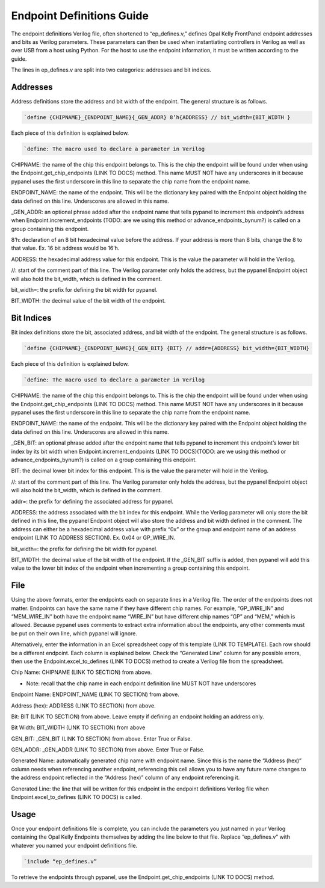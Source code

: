 Endpoint Definitions Guide
========================================================

The endpoint definitions Verilog file, often shortened to “ep_defines.v,” defines Opal Kelly FrontPanel endpoint addresses and bits as Verilog parameters. These parameters can then be used when instantiating controllers in Verilog as well as over USB from a host using Python. For the host to use the endpoint information, it must be written according to the guide.

The lines in ep_defines.v are split into two categories: addresses and bit indices.

Addresses
------------------------------

Address definitions store the address and bit width of the endpoint. The general structure is as follows.

.. code-block:: verilog

    `define {CHIPNAME}_{ENDPOINT_NAME}{_GEN_ADDR} 8’h{ADDRESS} // bit_width={BIT_WIDTH }

Each piece of this definition is explained below.

.. code-block:: verilog

    `define: The macro used to declare a parameter in Verilog

CHIPNAME: the name of the chip this endpoint belongs to. This is the chip the endpoint will be found under when using the Endpoint.get_chip_endpoints (LINK TO DOCS) method. This name MUST NOT have any underscores in it because pypanel uses the first underscore in this line to separate the chip name from the endpoint name.

ENDPOINT_NAME: the name of the endpoint. This will be the dictionary key paired with the Endpoint object holding the data defined on this line. Underscores are allowed in this name.

_GEN_ADDR: an optional phrase added after the endpoint name that tells pypanel to increment this endpoint’s address when Endpoint.increment_endpoints (TODO: are we using this method or advance_endpoints_bynum?) is called on a group containing this endpoint.

8’h: declaration of an 8 bit hexadecimal value before the address. If your address is more than 8 bits, change the 8 to that value. Ex. 16 bit address would be 16’h.

ADDRESS: the hexadecimal address value for this endpoint. This is the value the parameter will hold in the Verilog.

//: start of the comment part of this line. The Verilog parameter only holds the address, but the pypanel Endpoint object will also hold the bit_width, which is defined in the comment.

bit_width=: the prefix for defining the bit width for pypanel.

BIT_WIDTH: the decimal value of the bit width of the endpoint.

Bit Indices
------------------------------

Bit index definitions store the bit, associated address, and bit width of the endpoint. The general structure is as follows.

.. code-block:: verilog

    `define {CHIPNAME}_{ENDPOINT_NAME}{_GEN_BIT} {BIT} // addr={ADDRESS} bit_width={BIT_WIDTH}

Each piece of this definition is explained below.

.. code-block:: verilog

    `define: The macro used to declare a parameter in Verilog

CHIPNAME: the name of the chip this endpoint belongs to. This is the chip the endpoint will be found under when using the Endpoint.get_chip_endpoints (LINK TO DOCS) method. This name MUST NOT have any underscores in it because pypanel uses the first underscore in this line to separate the chip name from the endpoint name.

ENDPOINT_NAME: the name of the endpoint. This will be the dictionary key paired with the Endpoint object holding the data defined on this line. Underscores are allowed in this name.

_GEN_BIT: an optional phrase added after the endpoint name that tells pypanel to increment this endpoint’s lower bit index by its bit width when Endpoint.increment_endpoints (LINK TO DOCS)(TODO: are we using this method or advance_endpoints_bynum?) is called on a group containing this endpoint.

BIT: the decimal lower bit index for this endpoint. This is the value the parameter will hold in the Verilog.

//: start of the comment part of this line. The Verilog parameter only holds the address, but the pypanel Endpoint object will also hold the bit_width, which is defined in the comment.

addr=: the prefix for defining the associated address for pypanel.

ADDRESS: the address associated with the bit index for this endpoint. While the Verilog parameter will only store the bit defined in this line, the pypanel Endpoint object will also store the address and bit width defined in the comment. The address can either be a hexadecimal address value with prefix “0x” or the group and endpoint name of an address endpoint (LINK TO ADDRESS SECTION). Ex. 0x04 or GP_WIRE_IN.

bit_width=: the prefix for defining the bit width for pypanel.

BIT_WIDTH: the decimal value of the bit width of the endpoint. If the _GEN_BIT suffix is added, then pypanel will add this value to the lower bit index of the endpoint when incrementing a group containing this endpoint.

File
------------------------------

Using the above formats, enter the endpoints each on separate lines in a Verilog file. The order of the endpoints does not matter. Endpoints can have the same name if they have different chip names. For example, “GP_WIRE_IN” and “MEM_WIRE_IN” both have the endpoint name “WIRE_IN” but have different chip names “GP” and “MEM,” which is allowed. Because pypanel uses comments to extract extra information about the endpoints, any other comments must be put on their own line, which pypanel will ignore.

Alternatively, enter the information in an Excel spreadsheet copy of this template (LINK TO TEMPLATE). Each row should be a different endpoint. Each column is explained below. Check the “Generated Line” column for any possible errors, then use the Endpoint.excel_to_defines (LINK TO DOCS) method to create a Verilog file from the spreadsheet.

Chip Name: CHIPNAME (LINK TO SECTION) from above.

- Note: recall that the chip name in each endpoint definition line MUST NOT have underscores

Endpoint Name: ENDPOINT_NAME (LINK TO SECTION) from above.

Address (hex): ADDRESS (LINK TO SECTION) from above.

Bit: BIT (LINK TO SECTION) from above. Leave empty if defining an endpoint holding an address only.

Bit Width: BIT_WIDTH (LINK TO SECTION) from above

GEN_BIT: _GEN_BIT (LINK TO SECTION) from above. Enter True or False.

GEN_ADDR: _GEN_ADDR (LINK TO SECTION) from above. Enter True or False.

Generated Name: automatically generated chip name with endpoint name. Since this is the name the “Address (hex)” column needs when referencing another endpoint, referencing this cell allows you to have any future name changes to the address endpoint reflected in the “Address (hex)” column of any endpoint referencing it.

Generated Line: the line that will be written for this endpoint in the endpoint definitions Verilog file when Endpoint.excel_to_defines (LINK TO DOCS) is called.

Usage
------------------------------

Once your endpoint definitions file is complete, you can include the parameters you just named in your Verilog containing the Opal Kelly Endpoints themselves by adding the line below to that file. Replace “ep_defines.v” with whatever you named your endpoint definitions file.

.. code-block:: verilog

    `include “ep_defines.v”

To retrieve the endpoints through pypanel, use the Endpoint.get_chip_endpoints (LINK TO DOCS) method.
